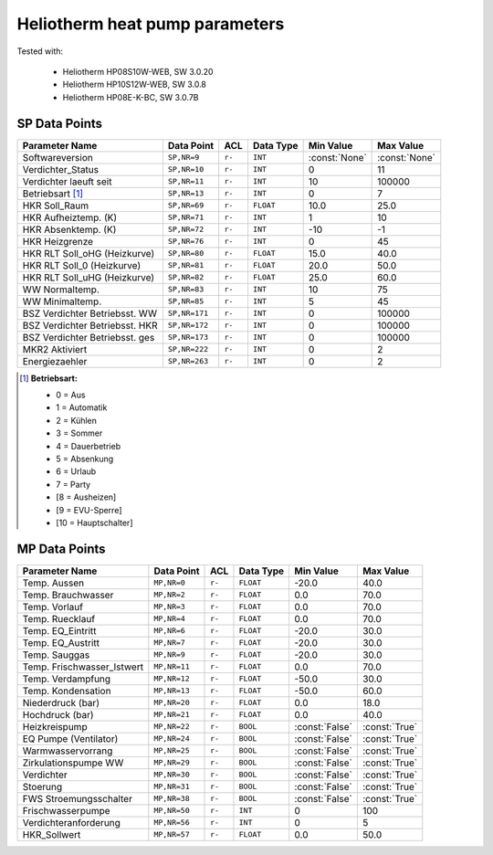 .. _htparams:

Heliotherm heat pump parameters
===============================

Tested with:

  * Heliotherm HP08S10W-WEB, SW 3.0.20
  * Heliotherm HP10S12W-WEB, SW 3.0.8
  * Heliotherm HP08E-K-BC, SW 3.0.7B


SP Data Points
--------------

+--------------------------------------+-----------------+---------+-------------+----------------+----------------+
| Parameter Name                       | Data Point      | ACL     | Data Type   | Min Value      | Max Value      |
+======================================+=================+=========+=============+================+================+
| Softwareversion                      | ``SP,NR=9``     | ``r-``  | ``INT``     | :const:`None`  | :const:`None`  |
+--------------------------------------+-----------------+---------+-------------+----------------+----------------+
| Verdichter_Status                    | ``SP,NR=10``    | ``r-``  | ``INT``     |  0             |  11            |
+--------------------------------------+-----------------+---------+-------------+----------------+----------------+
| Verdichter laeuft seit               | ``SP,NR=11``    | ``r-``  | ``INT``     |  10            |  100000        |
+--------------------------------------+-----------------+---------+-------------+----------------+----------------+
| Betriebsart [1]_                     | ``SP,NR=13``    | ``r-``  | ``INT``     |  0             |  7             |
+--------------------------------------+-----------------+---------+-------------+----------------+----------------+
| HKR Soll_Raum                        | ``SP,NR=69``    | ``r-``  | ``FLOAT``   |  10.0          |  25.0          |
+--------------------------------------+-----------------+---------+-------------+----------------+----------------+
| HKR Aufheiztemp. (K)                 | ``SP,NR=71``    | ``r-``  | ``INT``     |  1             |  10            |
+--------------------------------------+-----------------+---------+-------------+----------------+----------------+
| HKR Absenktemp. (K)                  | ``SP,NR=72``    | ``r-``  | ``INT``     |  -10           |  -1            |
+--------------------------------------+-----------------+---------+-------------+----------------+----------------+
| HKR Heizgrenze                       | ``SP,NR=76``    | ``r-``  | ``INT``     |  0             |  45            |
+--------------------------------------+-----------------+---------+-------------+----------------+----------------+
| HKR RLT Soll_oHG (Heizkurve)         | ``SP,NR=80``    | ``r-``  | ``FLOAT``   |  15.0          |  40.0          |
+--------------------------------------+-----------------+---------+-------------+----------------+----------------+
| HKR RLT Soll_0 (Heizkurve)           | ``SP,NR=81``    | ``r-``  | ``FLOAT``   |  20.0          |  50.0          |
+--------------------------------------+-----------------+---------+-------------+----------------+----------------+
| HKR RLT Soll_uHG (Heizkurve)         | ``SP,NR=82``    | ``r-``  | ``FLOAT``   |  25.0          |  60.0          |
+--------------------------------------+-----------------+---------+-------------+----------------+----------------+
| WW Normaltemp.                       | ``SP,NR=83``    | ``r-``  | ``INT``     |  10            |  75            |
+--------------------------------------+-----------------+---------+-------------+----------------+----------------+
| WW Minimaltemp.                      | ``SP,NR=85``    | ``r-``  | ``INT``     |  5             |  45            |
+--------------------------------------+-----------------+---------+-------------+----------------+----------------+
| BSZ Verdichter Betriebsst. WW        | ``SP,NR=171``   | ``r-``  | ``INT``     |  0             |  100000        |
+--------------------------------------+-----------------+---------+-------------+----------------+----------------+
| BSZ Verdichter Betriebsst. HKR       | ``SP,NR=172``   | ``r-``  | ``INT``     |  0             |  100000        |
+--------------------------------------+-----------------+---------+-------------+----------------+----------------+
| BSZ Verdichter Betriebsst. ges       | ``SP,NR=173``   | ``r-``  | ``INT``     |  0             |  100000        |
+--------------------------------------+-----------------+---------+-------------+----------------+----------------+
| MKR2 Aktiviert                       | ``SP,NR=222``   | ``r-``  | ``INT``     |  0             |  2             |
+--------------------------------------+-----------------+---------+-------------+----------------+----------------+
| Energiezaehler                       | ``SP,NR=263``   | ``r-``  | ``INT``     |  0             |  2             |
+--------------------------------------+-----------------+---------+-------------+----------------+----------------+

.. [1] **Betriebsart:**

  * 0 = Aus
  * 1 = Automatik
  * 2 = Kühlen
  * 3 = Sommer
  * 4 = Dauerbetrieb
  * 5 = Absenkung
  * 6 = Urlaub
  * 7 = Party
  * [8 = Ausheizen]
  * [9 = EVU-Sperre]
  * [10 = Hauptschalter]


MP Data Points
--------------

+--------------------------------------+-----------------+---------+-------------+----------------+----------------+
| Parameter Name                       | Data Point      | ACL     | Data Type   | Min Value      | Max Value      |
+======================================+=================+=========+=============+================+================+
| Temp. Aussen                         | ``MP,NR=0``     | ``r-``  | ``FLOAT``   |  -20.0         |  40.0          |
+--------------------------------------+-----------------+---------+-------------+----------------+----------------+
| Temp. Brauchwasser                   | ``MP,NR=2``     | ``r-``  | ``FLOAT``   |  0.0           |  70.0          |
+--------------------------------------+-----------------+---------+-------------+----------------+----------------+
| Temp. Vorlauf                        | ``MP,NR=3``     | ``r-``  | ``FLOAT``   |  0.0           |  70.0          |
+--------------------------------------+-----------------+---------+-------------+----------------+----------------+
| Temp. Ruecklauf                      | ``MP,NR=4``     | ``r-``  | ``FLOAT``   |  0.0           |  70.0          |
+--------------------------------------+-----------------+---------+-------------+----------------+----------------+
| Temp. EQ_Eintritt                    | ``MP,NR=6``     | ``r-``  | ``FLOAT``   |  -20.0         |  30.0          |
+--------------------------------------+-----------------+---------+-------------+----------------+----------------+
| Temp. EQ_Austritt                    | ``MP,NR=7``     | ``r-``  | ``FLOAT``   |  -20.0         |  30.0          |
+--------------------------------------+-----------------+---------+-------------+----------------+----------------+
| Temp. Sauggas                        | ``MP,NR=9``     | ``r-``  | ``FLOAT``   |  -20.0         |  30.0          |
+--------------------------------------+-----------------+---------+-------------+----------------+----------------+
| Temp. Frischwasser_Istwert           | ``MP,NR=11``    | ``r-``  | ``FLOAT``   |  0.0           |  70.0          |
+--------------------------------------+-----------------+---------+-------------+----------------+----------------+
| Temp. Verdampfung                    | ``MP,NR=12``    | ``r-``  | ``FLOAT``   |  -50.0         |  30.0          |
+--------------------------------------+-----------------+---------+-------------+----------------+----------------+
| Temp. Kondensation                   | ``MP,NR=13``    | ``r-``  | ``FLOAT``   |  -50.0         |  60.0          |
+--------------------------------------+-----------------+---------+-------------+----------------+----------------+
| Niederdruck (bar)                    | ``MP,NR=20``    | ``r-``  | ``FLOAT``   |  0.0           |  18.0          |
+--------------------------------------+-----------------+---------+-------------+----------------+----------------+
| Hochdruck (bar)                      | ``MP,NR=21``    | ``r-``  | ``FLOAT``   |  0.0           |  40.0          |
+--------------------------------------+-----------------+---------+-------------+----------------+----------------+
| Heizkreispump                        | ``MP,NR=22``    | ``r-``  | ``BOOL``    | :const:`False` |  :const:`True` |
+--------------------------------------+-----------------+---------+-------------+----------------+----------------+
| EQ Pumpe (Ventilator)                | ``MP,NR=24``    | ``r-``  | ``BOOL``    | :const:`False` |  :const:`True` |
+--------------------------------------+-----------------+---------+-------------+----------------+----------------+
| Warmwasservorrang                    | ``MP,NR=25``    | ``r-``  | ``BOOL``    | :const:`False` |  :const:`True` |
+--------------------------------------+-----------------+---------+-------------+----------------+----------------+
| Zirkulationspumpe WW                 | ``MP,NR=29``    | ``r-``  | ``BOOL``    | :const:`False` |  :const:`True` |
+--------------------------------------+-----------------+---------+-------------+----------------+----------------+
| Verdichter                           | ``MP,NR=30``    | ``r-``  | ``BOOL``    | :const:`False` |  :const:`True` |
+--------------------------------------+-----------------+---------+-------------+----------------+----------------+
| Stoerung                             | ``MP,NR=31``    | ``r-``  | ``BOOL``    | :const:`False` |  :const:`True` |
+--------------------------------------+-----------------+---------+-------------+----------------+----------------+
| FWS Stroemungsschalter               | ``MP,NR=38``    | ``r-``  | ``BOOL``    | :const:`False` |  :const:`True` |
+--------------------------------------+-----------------+---------+-------------+----------------+----------------+
| Frischwasserpumpe                    | ``MP,NR=50``    | ``r-``  | ``INT``     |  0             |  100           |
+--------------------------------------+-----------------+---------+-------------+----------------+----------------+
| Verdichteranforderung                | ``MP,NR=56``    | ``r-``  | ``INT``     |  0             |  5             |
+--------------------------------------+-----------------+---------+-------------+----------------+----------------+
| HKR_Sollwert                         | ``MP,NR=57``    | ``r-``  | ``FLOAT``   |  0.0           |  50.0          |
+--------------------------------------+-----------------+---------+-------------+----------------+----------------+
